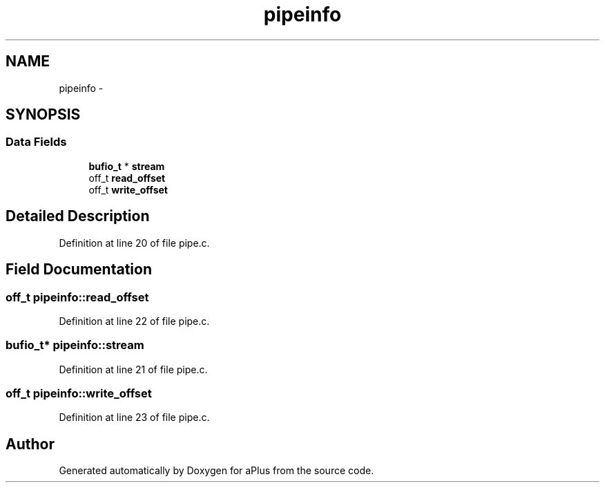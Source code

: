 .TH "pipeinfo" 3 "Sun Nov 9 2014" "Version 0.1" "aPlus" \" -*- nroff -*-
.ad l
.nh
.SH NAME
pipeinfo \- 
.SH SYNOPSIS
.br
.PP
.SS "Data Fields"

.in +1c
.ti -1c
.RI "\fBbufio_t\fP * \fBstream\fP"
.br
.ti -1c
.RI "off_t \fBread_offset\fP"
.br
.ti -1c
.RI "off_t \fBwrite_offset\fP"
.br
.in -1c
.SH "Detailed Description"
.PP 
Definition at line 20 of file pipe\&.c\&.
.SH "Field Documentation"
.PP 
.SS "off_t pipeinfo::read_offset"

.PP
Definition at line 22 of file pipe\&.c\&.
.SS "\fBbufio_t\fP* pipeinfo::stream"

.PP
Definition at line 21 of file pipe\&.c\&.
.SS "off_t pipeinfo::write_offset"

.PP
Definition at line 23 of file pipe\&.c\&.

.SH "Author"
.PP 
Generated automatically by Doxygen for aPlus from the source code\&.
